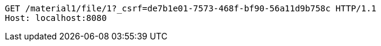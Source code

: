 [source,http,options="nowrap"]
----
GET /material1/file/1?_csrf=de7b1e01-7573-468f-bf90-56a11d9b758c HTTP/1.1
Host: localhost:8080

----